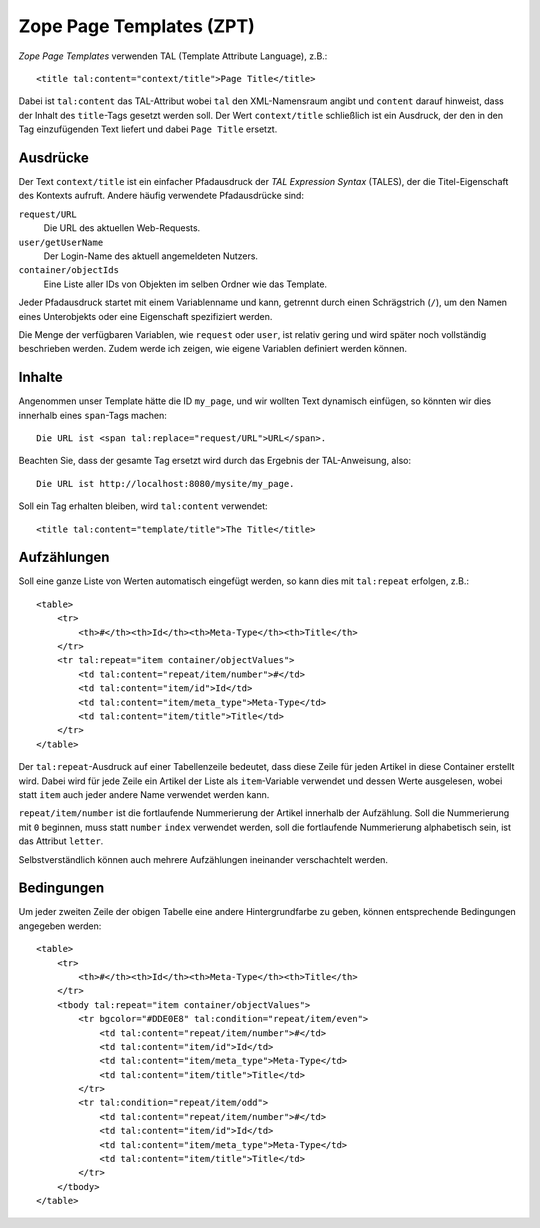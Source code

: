 =========================
Zope Page Templates (ZPT)
=========================

*Zope Page Templates* verwenden TAL (Template Attribute Language), z.B.::

  <title tal:content="context/title">Page Title</title>

Dabei ist ``tal:content`` das TAL-Attribut wobei ``tal`` den XML-Namensraum angibt und ``content`` darauf hinweist, dass der Inhalt des ``title``-Tags gesetzt werden soll. Der Wert ``context/title`` schließlich ist ein Ausdruck, der den in den Tag einzufügenden Text liefert und dabei ``Page Title`` ersetzt.

Ausdrücke
=========

Der Text ``context/title`` ist ein einfacher Pfadausdruck der *TAL Expression Syntax* (TALES), der die Titel-Eigenschaft des Kontexts aufruft. Andere häufig verwendete Pfadausdrücke sind:

``request/URL``
 Die URL des aktuellen Web-Requests.
``user/getUserName``
 Der Login-Name des aktuell angemeldeten Nutzers.
``container/objectIds``
 Eine Liste aller IDs von Objekten im selben Ordner wie das Template.

Jeder Pfadausdruck startet mit einem Variablenname und kann, getrennt durch einen Schrägstrich (``/``), um den Namen eines Unterobjekts oder eine Eigenschaft spezifiziert werden.

Die Menge der verfügbaren Variablen, wie ``request`` oder ``user``, ist relativ gering und wird später noch vollständig beschrieben werden. Zudem werde ich zeigen, wie eigene Variablen definiert werden können.

Inhalte
=======

Angenommen unser Template hätte die ID ``my_page``, und wir wollten Text dynamisch einfügen, so könnten wir dies innerhalb eines ``span``-Tags machen::

 Die URL ist <span tal:replace="request/URL">URL</span>.

Beachten Sie, dass der gesamte Tag ersetzt wird durch das Ergebnis der TAL-Anweisung, also::

 Die URL ist http://localhost:8080/mysite/my_page.

Soll ein Tag erhalten bleiben, wird ``tal:content`` verwendet::

 <title tal:content="template/title">The Title</title>

Aufzählungen
============

Soll eine ganze Liste von Werten automatisch eingefügt werden, so kann dies mit ``tal:repeat`` erfolgen, z.B.::

 <table>
     <tr>
         <th>#</th><th>Id</th><th>Meta-Type</th><th>Title</th>
     </tr>
     <tr tal:repeat="item container/objectValues">
         <td tal:content="repeat/item/number">#</td>
         <td tal:content="item/id">Id</td>
         <td tal:content="item/meta_type">Meta-Type</td>
         <td tal:content="item/title">Title</td>
     </tr>
 </table>

Der ``tal:repeat``-Ausdruck auf einer Tabellenzeile bedeutet, dass diese Zeile für jeden Artikel in diese Container erstellt wird. Dabei wird für jede Zeile ein Artikel der Liste als ``item``-Variable verwendet und dessen Werte ausgelesen, wobei statt ``item`` auch jeder andere Name verwendet werden kann.

``repeat/item/number`` ist die fortlaufende Nummerierung der Artikel innerhalb der Aufzählung. Soll die Nummerierung mit ``0`` beginnen, muss statt ``number`` ``index`` verwendet werden, soll die fortlaufende Nummerierung alphabetisch sein, ist das Attribut ``letter``.

Selbstverständlich können auch mehrere Aufzählungen ineinander verschachtelt werden.

Bedingungen
===========

Um jeder zweiten Zeile der obigen Tabelle eine andere Hintergrundfarbe zu geben, können entsprechende Bedingungen angegeben werden::

 <table>
     <tr>
         <th>#</th><th>Id</th><th>Meta-Type</th><th>Title</th>
     </tr>
     <tbody tal:repeat="item container/objectValues">
         <tr bgcolor="#DDE0E8" tal:condition="repeat/item/even">
             <td tal:content="repeat/item/number">#</td>
             <td tal:content="item/id">Id</td>
             <td tal:content="item/meta_type">Meta-Type</td>
             <td tal:content="item/title">Title</td>
         </tr>
         <tr tal:condition="repeat/item/odd">
             <td tal:content="repeat/item/number">#</td>
             <td tal:content="item/id">Id</td>
             <td tal:content="item/meta_type">Meta-Type</td>
             <td tal:content="item/title">Title</td>
         </tr>
     </tbody>
 </table>

.. Zum Weiterlesen
.. ===============

.. - `ZPT - Zope Page Templates`_
.. - `Zope Page Templates: Getting Started`_
.. - `Zope Page Templates: Advanced Usage`_
.. - `Using Zope with Amaya, Dreamweaver, and Other WYSIWYG Tools`_
.. - `Using Zope Page Templates`_
.. - `Advanced Page Templates`_
.. - `Appendix C: Zope Page Templates Reference`_

.. _`ZPT - Zope Page Templates`: http://plone.org/documentation/tutorial/zpt
.. _`Zope Page Templates: Getting Started`: http://www.zope.org/Documentation/Articles/ZPT1
.. _`Zope Page Templates: Advanced Usage`: http://www.zope.org/Documentation/Articles/ZPT2
.. _`Using Zope with Amaya, Dreamweaver, and Other WYSIWYG Tools`: http://www.zope.org/Documentation/Articles/ZPT3
.. _`Using Zope Page Templates`: http://www.zope.org/Documentation/Books/ZopeBook/2_6Edition/ZPT.stx
.. _`Advanced Page Templates`: http://www.zope.org/Documentation/Books/ZopeBook/2_6Edition/AdvZPT.stx
.. _`Appendix C: Zope Page Templates Reference`: http://www.zope.org/Documentation/Books/ZopeBook/2_6Edition/AppendixC.stx
